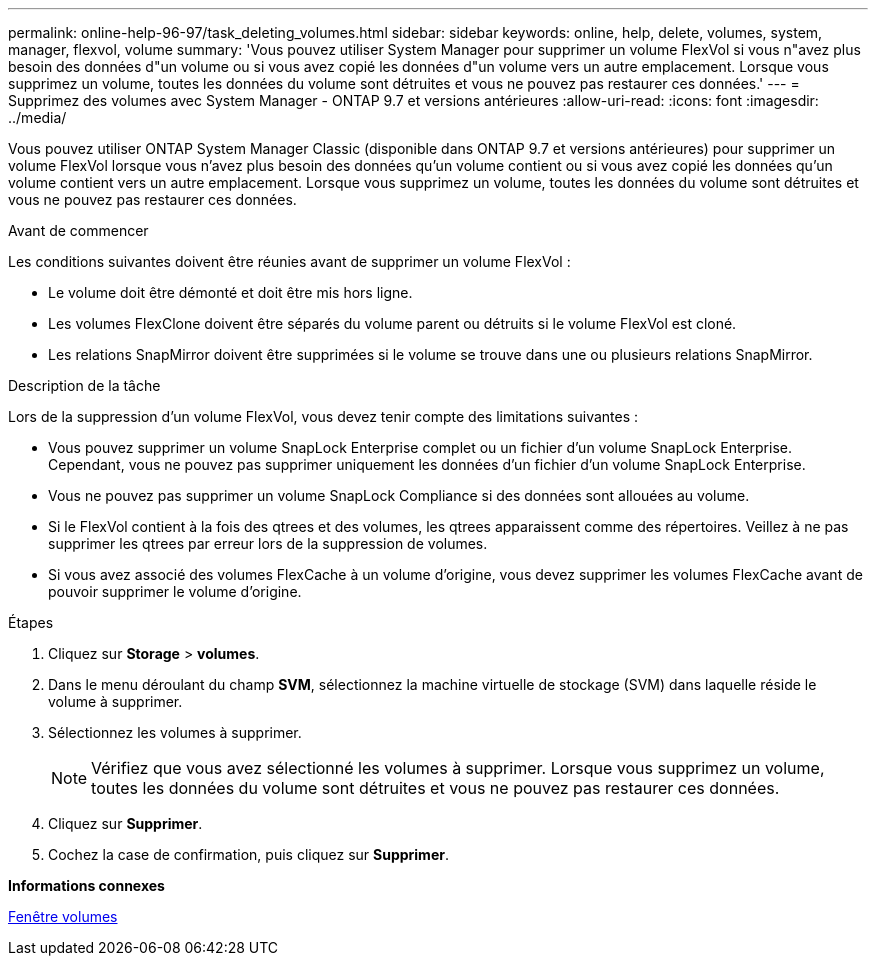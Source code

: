 ---
permalink: online-help-96-97/task_deleting_volumes.html 
sidebar: sidebar 
keywords: online, help, delete, volumes, system, manager, flexvol, volume 
summary: 'Vous pouvez utiliser System Manager pour supprimer un volume FlexVol si vous n"avez plus besoin des données d"un volume ou si vous avez copié les données d"un volume vers un autre emplacement. Lorsque vous supprimez un volume, toutes les données du volume sont détruites et vous ne pouvez pas restaurer ces données.' 
---
= Supprimez des volumes avec System Manager - ONTAP 9.7 et versions antérieures
:allow-uri-read: 
:icons: font
:imagesdir: ../media/


[role="lead"]
Vous pouvez utiliser ONTAP System Manager Classic (disponible dans ONTAP 9.7 et versions antérieures) pour supprimer un volume FlexVol lorsque vous n'avez plus besoin des données qu'un volume contient ou si vous avez copié les données qu'un volume contient vers un autre emplacement. Lorsque vous supprimez un volume, toutes les données du volume sont détruites et vous ne pouvez pas restaurer ces données.

.Avant de commencer
Les conditions suivantes doivent être réunies avant de supprimer un volume FlexVol :

* Le volume doit être démonté et doit être mis hors ligne.
* Les volumes FlexClone doivent être séparés du volume parent ou détruits si le volume FlexVol est cloné.
* Les relations SnapMirror doivent être supprimées si le volume se trouve dans une ou plusieurs relations SnapMirror.


.Description de la tâche
Lors de la suppression d'un volume FlexVol, vous devez tenir compte des limitations suivantes :

* Vous pouvez supprimer un volume SnapLock Enterprise complet ou un fichier d'un volume SnapLock Enterprise. Cependant, vous ne pouvez pas supprimer uniquement les données d'un fichier d'un volume SnapLock Enterprise.
* Vous ne pouvez pas supprimer un volume SnapLock Compliance si des données sont allouées au volume.
* Si le FlexVol contient à la fois des qtrees et des volumes, les qtrees apparaissent comme des répertoires. Veillez à ne pas supprimer les qtrees par erreur lors de la suppression de volumes.
* Si vous avez associé des volumes FlexCache à un volume d'origine, vous devez supprimer les volumes FlexCache avant de pouvoir supprimer le volume d'origine.


.Étapes
. Cliquez sur *Storage* > *volumes*.
. Dans le menu déroulant du champ *SVM*, sélectionnez la machine virtuelle de stockage (SVM) dans laquelle réside le volume à supprimer.
. Sélectionnez les volumes à supprimer.
+
[NOTE]
====
Vérifiez que vous avez sélectionné les volumes à supprimer. Lorsque vous supprimez un volume, toutes les données du volume sont détruites et vous ne pouvez pas restaurer ces données.

====
. Cliquez sur *Supprimer*.
. Cochez la case de confirmation, puis cliquez sur *Supprimer*.


*Informations connexes*

xref:reference_volumes_window.adoc[Fenêtre volumes]
